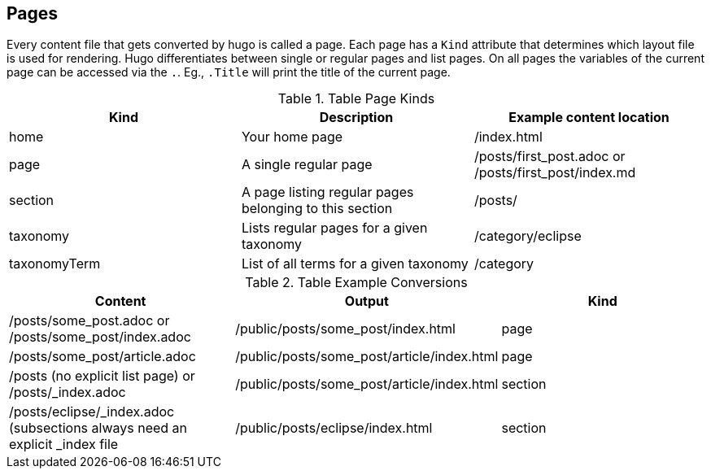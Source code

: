 == Pages

Every content file that gets converted by hugo is called a page.
Each page has a `Kind` attribute that determines which layout file is used for rendering.
Hugo differentiates between single or regular pages and list pages.
On all pages the variables of the current page can be accessed via the `.`.
Eg., `.Title` will print the title of the current page.

.Table Page Kinds
|===
|Kind |Description |Example content location

|home
|Your home page
|/index.html

|page
|A single regular page
|/posts/first_post.adoc or /posts/first_post/index.md

|section
|A page listing regular pages belonging to this section
|/posts/

|taxonomy
|Lists regular pages for a given taxonomy
|/category/eclipse

|taxonomyTerm
|List of all terms for a given taxonomy
|/category

|===


.Table Example Conversions
|===
|Content |Output |Kind

|/posts/some_post.adoc or /posts/some_post/index.adoc
|/public/posts/some_post/index.html
|page

|/posts/some_post/article.adoc
|/public/posts/some_post/article/index.html
|page

|/posts (no explicit list page) or /posts/_index.adoc
|/public/posts/some_post/article/index.html
|section

|/posts/eclipse/_index.adoc (subsections always need an explicit _index file
|/public/posts/eclipse/index.html
|section

|===


